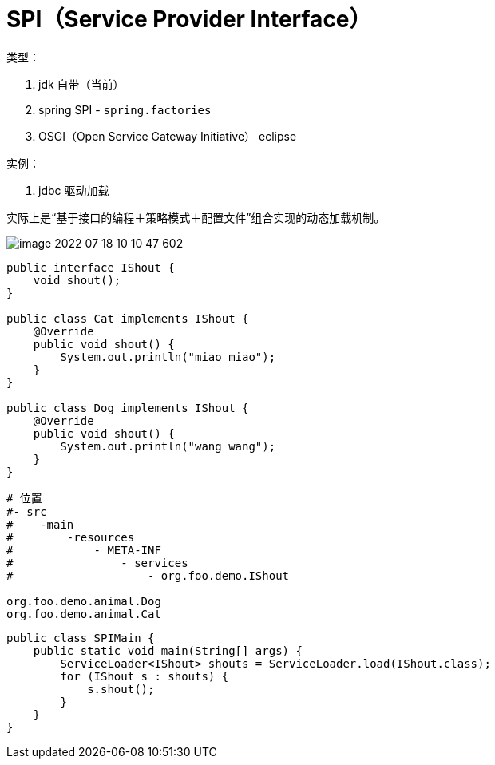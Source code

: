 
= SPI（Service Provider Interface）

类型：

. jdk 自带（当前）
. spring SPI - `spring.factories`
. OSGI（Open Service Gateway Initiative） eclipse

实例：

. jdbc 驱动加载

实际上是“基于接口的编程＋策略模式＋配置文件”组合实现的动态加载机制。

image::image-2022-07-18-10-10-47-602.png[]


[source,java]
----
public interface IShout {
    void shout();
}

public class Cat implements IShout {
    @Override
    public void shout() {
        System.out.println("miao miao");
    }
}

public class Dog implements IShout {
    @Override
    public void shout() {
        System.out.println("wang wang");
    }
}
----

[source,text]
----
# 位置
#- src
#    -main
#        -resources
#            - META-INF
#                - services
#                    - org.foo.demo.IShout

org.foo.demo.animal.Dog
org.foo.demo.animal.Cat

----

[source,java]
----
public class SPIMain {
    public static void main(String[] args) {
        ServiceLoader<IShout> shouts = ServiceLoader.load(IShout.class);
        for (IShout s : shouts) {
            s.shout();
        }
    }
}
----
